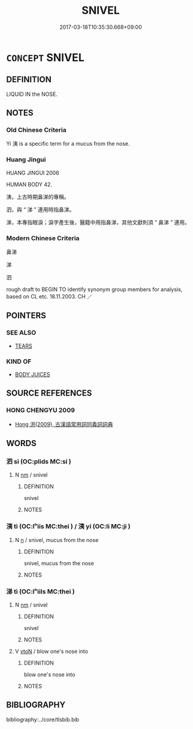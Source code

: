 # -*- mode: mandoku-tls-view -*-
#+TITLE: SNIVEL
#+DATE: 2017-03-18T10:35:30.668+09:00        
#+STARTUP: content
* =CONCEPT= SNIVEL
:PROPERTIES:
:CUSTOM_ID: uuid-c238031d-9095-4190-b4f8-64d7911a6c52
:TR_ZH: 鼻涕
:END:
** DEFINITION

LIQUID IN the NOSE.

** NOTES

*** Old Chinese Criteria
Yí 洟 is a specific term for a mucus from the nose.

*** Huang Jingui
HUANG JINGUI 2006

HUMAN BODY 42.

洟，上古時期鼻涕的專稱。

泗，與 “ 涕 ” 連用時指鼻涕。

涕，本專指眼淚；淚字產生後，醫籍中用指鼻涕，其他文獻則須 “ 鼻涕 ” 連用。

*** Modern Chinese Criteria
鼻涕

涕

泗

rough draft to BEGIN TO identify synonym group members for analysis, based on CL etc. 18.11.2003. CH ／

** POINTERS
*** SEE ALSO
 - [[tls:concept:TEARS][TEARS]]

*** KIND OF
 - [[tls:concept:BODY JUICES][BODY JUICES]]

** SOURCE REFERENCES
*** HONG CHENGYU 2009
 - [[cite:HONG-CHENGYU-2009][Hong 洪(2009), 古漢語常用詞同義詞詞典]]
** WORDS
   :PROPERTIES:
   :VISIBILITY: children
   :END:
*** 泗 sì (OC:plids MC:si )
:PROPERTIES:
:CUSTOM_ID: uuid-04adb3d4-58c7-4fa8-9d71-2c3957434ef1
:Char+: 泗(85,5/8) 
:GY_IDS+: uuid-1b776886-55f5-47d6-b731-a336d6e779a8
:PY+: sì     
:OC+: plids     
:MC+: si     
:END: 
**** N [[tls:syn-func::#uuid-e917a78b-5500-4276-a5fe-156b8bdecb7b][nm]] / snivel
:PROPERTIES:
:CUSTOM_ID: uuid-873678f7-6763-4be3-b735-0246fe5c9a2e
:END:
****** DEFINITION

snivel

****** NOTES

*** 洟 tì (OC:lʰiis MC:thei ) / 洟 yí (OC:li MC:ji )
:PROPERTIES:
:CUSTOM_ID: uuid-7310f222-9aec-4b63-b370-13a102eec07a
:Char+: 洟(85,6/9) 
:Char+: 洟(85,6/9) 
:GY_IDS+: uuid-60758850-5023-4333-88cf-d2bd15a036dc
:PY+: tì     
:OC+: lʰiis     
:MC+: thei     
:GY_IDS+: uuid-7e5be5d6-5cbe-4170-99a9-460c8542f355
:PY+: yí     
:OC+: li     
:MC+: ji     
:END: 
**** N [[tls:syn-func::#uuid-8717712d-14a4-4ae2-be7a-6e18e61d929b][n]] / snivel, mucus from the nose
:PROPERTIES:
:CUSTOM_ID: uuid-542ce8de-b56b-49ca-81ed-264afb5c0a41
:WARRING-STATES-CURRENCY: 2
:END:
****** DEFINITION

snivel, mucus from the nose

****** NOTES

*** 涕 tì (OC:lʰiils MC:thei )
:PROPERTIES:
:CUSTOM_ID: uuid-d3132bc1-c5aa-43c4-8666-a19fedf919c0
:Char+: 涕(85,7/10) 
:GY_IDS+: uuid-4b4fdb8c-a271-4f06-b52f-dd4cc23c5048
:PY+: tì     
:OC+: lʰiils     
:MC+: thei     
:END: 
**** N [[tls:syn-func::#uuid-e917a78b-5500-4276-a5fe-156b8bdecb7b][nm]] / snivel
:PROPERTIES:
:CUSTOM_ID: uuid-a9497815-8c78-4c2a-8962-553435ee2777
:END:
****** DEFINITION

snivel

****** NOTES

**** V [[tls:syn-func::#uuid-fbfb2371-2537-4a99-a876-41b15ec2463c][vtoN]] / blow one's nose into
:PROPERTIES:
:CUSTOM_ID: uuid-dbea6c67-a775-497d-8312-bf1f47b292c8
:END:
****** DEFINITION

blow one's nose into

****** NOTES

** BIBLIOGRAPHY
bibliography:../core/tlsbib.bib

